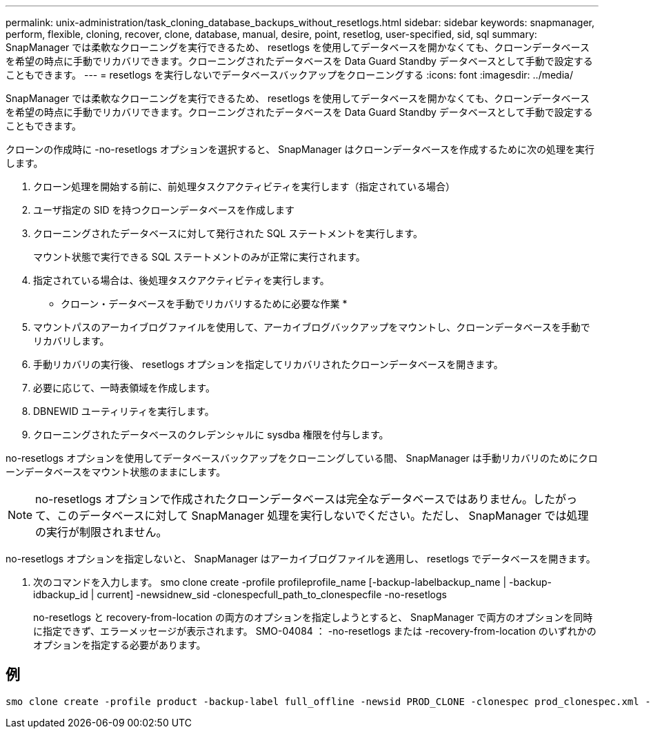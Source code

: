 ---
permalink: unix-administration/task_cloning_database_backups_without_resetlogs.html 
sidebar: sidebar 
keywords: snapmanager, perform, flexible, cloning, recover, clone, database, manual, desire, point, resetlog, user-specified, sid, sql 
summary: SnapManager では柔軟なクローニングを実行できるため、 resetlogs を使用してデータベースを開かなくても、クローンデータベースを希望の時点に手動でリカバリできます。クローニングされたデータベースを Data Guard Standby データベースとして手動で設定することもできます。 
---
= resetlogs を実行しないでデータベースバックアップをクローニングする
:icons: font
:imagesdir: ../media/


[role="lead"]
SnapManager では柔軟なクローニングを実行できるため、 resetlogs を使用してデータベースを開かなくても、クローンデータベースを希望の時点に手動でリカバリできます。クローニングされたデータベースを Data Guard Standby データベースとして手動で設定することもできます。

クローンの作成時に -no-resetlogs オプションを選択すると、 SnapManager はクローンデータベースを作成するために次の処理を実行します。

. クローン処理を開始する前に、前処理タスクアクティビティを実行します（指定されている場合）
. ユーザ指定の SID を持つクローンデータベースを作成します
. クローニングされたデータベースに対して発行された SQL ステートメントを実行します。
+
マウント状態で実行できる SQL ステートメントのみが正常に実行されます。

. 指定されている場合は、後処理タスクアクティビティを実行します。


* クローン・データベースを手動でリカバリするために必要な作業 *

. マウントパスのアーカイブログファイルを使用して、アーカイブログバックアップをマウントし、クローンデータベースを手動でリカバリします。
. 手動リカバリの実行後、 resetlogs オプションを指定してリカバリされたクローンデータベースを開きます。
. 必要に応じて、一時表領域を作成します。
. DBNEWID ユーティリティを実行します。
. クローニングされたデータベースのクレデンシャルに sysdba 権限を付与します。


no-resetlogs オプションを使用してデータベースバックアップをクローニングしている間、 SnapManager は手動リカバリのためにクローンデータベースをマウント状態のままにします。


NOTE: no-resetlogs オプションで作成されたクローンデータベースは完全なデータベースではありません。したがって、このデータベースに対して SnapManager 処理を実行しないでください。ただし、 SnapManager では処理の実行が制限されません。

no-resetlogs オプションを指定しないと、 SnapManager はアーカイブログファイルを適用し、 resetlogs でデータベースを開きます。

. 次のコマンドを入力します。 smo clone create -profile profileprofile_name [-backup-labelbackup_name | -backup-idbackup_id | current] -newsidnew_sid -clonespecfull_path_to_clonespecfile -no-resetlogs
+
no-resetlogs と recovery-from-location の両方のオプションを指定しようとすると、 SnapManager で両方のオプションを同時に指定できず、エラーメッセージが表示されます。 SMO-04084 ： -no-resetlogs または -recovery-from-location のいずれかのオプションを指定する必要があります。





== 例

[listing]
----
smo clone create -profile product -backup-label full_offline -newsid PROD_CLONE -clonespec prod_clonespec.xml -label prod_clone-reserve -no-reset-logs
----